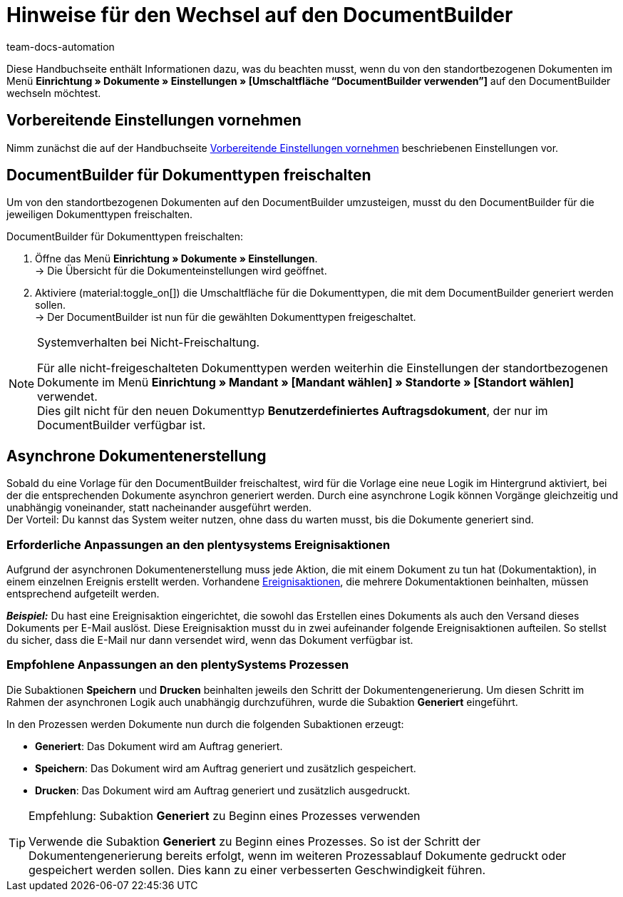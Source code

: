 = Hinweise für den Wechsel auf den DocumentBuilder
:keywords: Wechseln auf den DocumentBuilder, Umsteigen auf den DocumentBuilder, Umstieg auf DocumentBuilder
:description: Dieses Praxisbeispiel enthält Informationen dazu, was beim Wechsel von den standortbezogenen Dokumente auf den DocumentBuilder zu beachten ist.
:author: team-docs-automation

Diese Handbuchseite enthält Informationen dazu, was du beachten musst, wenn du von den standortbezogenen Dokumenten im Menü *Einrichtung » Dokumente » Einstellungen » [Umschaltfläche “DocumentBuilder verwenden”]* auf den DocumentBuilder wechseln möchtest.

[#migration-wie]
== Vorbereitende Einstellungen vornehmen

Nimm zunächst die auf der Handbuchseite xref:auftraege:documentbuilder-vorbereitende-einstellungen.adoc#[Vorbereitende Einstellungen vornehmen] beschriebenen Einstellungen vor.

[#documentbuilder-freischalten]
== DocumentBuilder für Dokumenttypen freischalten
 
Um von den standortbezogenen Dokumenten auf den DocumentBuilder umzusteigen, musst du den DocumentBuilder für die jeweiligen Dokumenttypen freischalten. 

[.instruction]
DocumentBuilder für Dokumenttypen freischalten:

. Öffne das Menü *Einrichtung » Dokumente » Einstellungen*. +
→ Die Übersicht für die Dokumenteinstellungen wird geöffnet.
. Aktiviere (material:toggle_on[]) die Umschaltfläche für die Dokumenttypen, die mit dem DocumentBuilder generiert werden sollen. +
→ Der DocumentBuilder ist nun für die gewählten Dokumenttypen freigeschaltet.
 

[NOTE]
.Systemverhalten bei Nicht-Freischaltung.
====
Für alle nicht-freigeschalteten Dokumenttypen werden weiterhin die Einstellungen der standortbezogenen Dokumente im Menü *Einrichtung » Mandant » [Mandant wählen] » Standorte » [Standort wählen]* verwendet. +
Dies gilt nicht für den neuen Dokumenttyp *Benutzerdefiniertes Auftragsdokument*, der nur im DocumentBuilder verfügbar ist.
====



[#documentbuilder-asynchrone-dokumentenerstellung]
== Asynchrone Dokumentenerstellung

Sobald du eine Vorlage für den DocumentBuilder freischaltest, wird für die Vorlage eine neue Logik im Hintergrund aktiviert, bei der die entsprechenden Dokumente asynchron generiert werden. Durch eine asynchrone Logik können Vorgänge gleichzeitig und unabhängig voneinander, statt nacheinander ausgeführt werden.  +
Der Vorteil: Du kannst das System weiter nutzen, ohne dass du warten musst, bis die Dokumente generiert sind.

[#documentbuilder-anpassungen-ereignisaktionen]
=== Erforderliche Anpassungen an den plentysystems Ereignisaktionen

Aufgrund der asynchronen Dokumentenerstellung muss jede Aktion, die mit einem Dokument zu tun hat (Dokumentaktion), in einem einzelnen Ereignis erstellt werden. Vorhandene xref:auftraege:ereignisaktionen.adoc#[Ereignisaktionen], die mehrere Dokumentaktionen beinhalten, müssen entsprechend aufgeteilt werden.

*_Beispiel:_* Du hast eine Ereignisaktion eingerichtet, die sowohl das Erstellen eines Dokuments als auch den Versand dieses Dokuments per E-Mail auslöst. Diese Ereignisaktion musst du in zwei aufeinander folgende Ereignisaktionen aufteilen. So stellst du sicher, dass die E-Mail nur dann versendet wird, wenn das Dokument verfügbar ist.

[#documentbuilder-anpassungen-Prozesse]
=== Empfohlene Anpassungen an den plentySystems Prozessen

Die Subaktionen *Speichern* und *Drucken* beinhalten jeweils den Schritt der Dokumentengenerierung. Um diesen Schritt im Rahmen der asynchronen Logik auch unabhängig durchzuführen, wurde die Subaktion *Generiert* eingeführt. 

In den Prozessen werden Dokumente nun durch die folgenden Subaktionen erzeugt:

* *Generiert*: Das Dokument wird am Auftrag generiert.
* *Speichern*: Das Dokument wird am Auftrag generiert und zusätzlich gespeichert. 
* *Drucken*: Das Dokument wird am Auftrag generiert und zusätzlich ausgedruckt.

[TIP]
.Empfehlung: Subaktion *Generiert* zu Beginn eines Prozesses verwenden
====
Verwende die Subaktion *Generiert* zu Beginn eines Prozesses. So ist der Schritt der Dokumentengenerierung bereits erfolgt, wenn im weiteren Prozessablauf Dokumente gedruckt oder gespeichert werden sollen. Dies kann zu einer verbesserten Geschwindigkeit führen.
====


